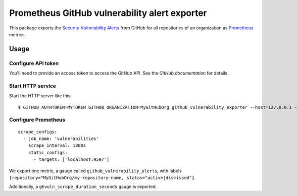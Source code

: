 ==============================================
Prometheus GitHub vulnerability alert exporter
==============================================

This package exports the `Security Vulnerability Alerts`_ from GitHub for all repositories of an organization as `Prometheus`_ metrics.

.. _`Security Vulnerability Alerts`: https://help.github.com/en/categories/managing-security-vulnerabilities
.. _`Prometheus`: https://prometheus.io


Usage
=====

Configure API token
-------------------

You'll need to provide an access token to access the GitHub API.
See the `GitHub documentation` for details.

.. `GitHub documentation`: https://developer.github.com/v4/guides/forming-calls/#authenticating-with-graphql


Start HTTP service
------------------

Start the HTTP server like this::

    $ GITHUB_AUTHTOKEN=MYTOKEN GITHUB_ORGANIZATION=MyGitHubOrg github_vulnerability_exporter --host=127.0.0.1 --port=9597


Configure Prometheus
--------------------

::

    scrape_configs:
      - job_name: 'vulnerabilities'
        scrape_interval: 1800s
        static_configs:
          - targets: ['localhost:9597']

We export one metric, a gauge called ``github_vulnerability_alerts``,
with labels ``{repository="MyGitHubOrg/my-repository-name, status="active|dismissed"}``.

Additionally, a ``ghvuln_scrape_duration_seconds`` gauge is exported.
